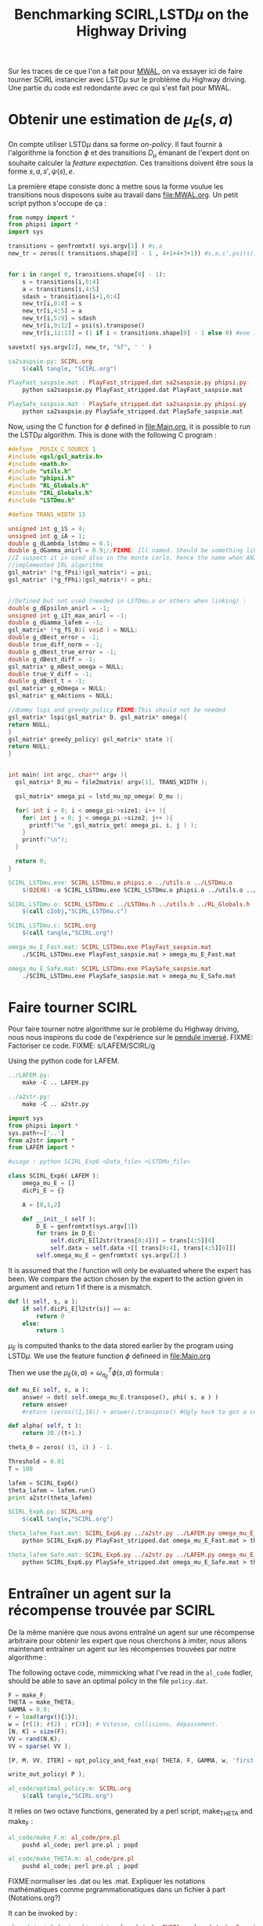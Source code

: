 #+TITLE:Benchmarking SCIRL,LSTD$\mu$ on the Highway Driving

Sur les traces de ce que l'on a fait pour [[file:MWAL.org][MWAL]], on va essayer ici de faire tourner SCIRL instancier avec LSTD$\mu$ sur le problème du Highway driving. Une partie du code est redondante avec ce qui s'est fait pour MWAL.

* Obtenir une estimation de $\mu_E(s,a)$

  On compte utiliser LSTD$\mu$ dans sa forme /on-policy/. Il faut fournir à l'algorithme la fonction $\phi$ et des transitions $D_\mu$ émanant de l'expert dont on souhaite calculer la /feature expectation/. Ces transitions doivent être sous la forme $s,a,s',\psi(s),e$.

La première étape consiste donc à mettre sous la forme voulue les transitions nous disposons suite au travail dans [[file:MWAL.org]]. Un petit script python s'occupe de ça :

   #+begin_src python :tangle sa2saspsie.py
from numpy import *
from phipsi import *
import sys

transitions = genfromtxt( sys.argv[1] ) #s,a
new_tr = zeros(( transitions.shape[0] - 1 , 4+1+4+3+1)) #s,a,s',psi(s),e


for i in range( 0, transitions.shape[0] - 1):
    s = transitions[i,0:4]
    a = transitions[i,4:5]
    sdash = transitions[i+1,0:4]
    new_tr[i,0:4] = s
    new_tr[i,4:5] = a
    new_tr[i,5:9] = sdash
    new_tr[i,9:12] = psi(s).transpose()
    new_tr[i,12:13] = (1 if i < transitions.shape[0] - 1 else 0) #eoe is 0 at the end of episode

savetxt( sys.argv[2], new_tr, "%f", ' ' )

   #+end_src

#+srcname: SCIRL_make
#+begin_src makefile
sa2saspsie.py: SCIRL.org
	$(call tangle, "SCIRL.org")

PlayFast_saspsie.mat : PlayFast_stripped.dat sa2saspsie.py phipsi.py
	python sa2saspsie.py PlayFast_stripped.dat PlayFast_saspsie.mat

PlaySafe_saspsie.mat : PlaySafe_stripped.dat sa2saspsie.py phipsi.py
	python sa2saspsie.py PlaySafe_stripped.dat PlaySafe_saspsie.mat

#+end_src

Now, using the C function for $\phi$ defined in [[file:Main.org]], it is possible to run the LSTD$\mu$ algorithm.
This is done with the following C program :
#+begin_src c :tangle SCIRL_LSTDmu.c :main no
#define _POSIX_C_SOURCE 1
#include <gsl/gsl_matrix.h>
#include <math.h>
#include "utils.h"
#include "phipsi.h"
#include "RL_Globals.h"
#include "IRL_Globals.h"
#include "LSTDmu.h"

#define TRANS_WIDTH 13

unsigned int g_iS = 4;
unsigned int g_iA = 1;
double g_dLambda_lstdmu = 0.1;
double g_dGamma_anirl = 0.9;//FIXME: Ill named. Should be something like g_dGamma_lstdmu
//I suspect it is used also in the monte carlo, hence the name when ANIRL was the only
//implemented IRL algorithm
gsl_matrix* (*g_fPsi)(gsl_matrix*) = psi;
gsl_matrix* (*g_fPhi)(gsl_matrix*) = phi;


//Defined but not used (needed in LSTDmu.o or others when linking) :
double g_dEpsilon_anirl = -1;
unsigned int g_iIt_max_anirl = -1;
double g_dGamma_lafem = -1;
gsl_matrix* (*g_fS_0)( void ) = NULL;
double g_dBest_error = -1;
double true_diff_norm = -1;
double g_dBest_true_error = -1;
double g_dBest_diff = -1;
gsl_matrix* g_mBest_omega = NULL;
double true_V_diff = -1;
double g_dBest_t = -1;
gsl_matrix* g_mOmega = NULL;
gsl_matrix* g_mActions = NULL;

//dummy lspi and greedy_policy FIXME:This should not be needed
gsl_matrix* lspi(gsl_matrix* D, gsl_matrix* omega){
return NULL;
}
gsl_matrix* greedy_policy( gsl_matrix* state ){
return NULL;
}


int main( int argc, char** argv ){
  gsl_matrix* D_mu = file2matrix( argv[1], TRANS_WIDTH );

  gsl_matrix* omega_pi = lstd_mu_op_omega( D_mu );
  
  for( int i = 0; i < omega_pi->size1; i++ ){
    for( int j = 0; j < omega_pi->size2; j++ ){
      printf("%e ",gsl_matrix_get( omega_pi, i, j ) );
    }
    printf("\n");
  }

  return 0;
}

#+end_src

#+srcname: SCIRL_make
#+begin_src makefile
SCIRL_LSTDmu.exe: SCIRL_LSTDmu.o phipsi.o ../utils.o ../LSTDmu.o
	$(O2EXE) -o SCIRL_LSTDmu.exe SCIRL_LSTDmu.o phipsi.o ../utils.o ../LSTDmu.o

SCIRL_LSTDmu.o: SCIRL_LSTDmu.c ../LSTDmu.h ../utils.h ../RL_Globals.h ../IRL_Globals.h phipsi.h
	$(call c2obj,"SCIRL_LSTDmu.c")

SCIRL_LSTDmu.c: SCIRL.org
	$(call tangle,"SCIRL.org")

omega_mu_E_Fast.mat: SCIRL_LSTDmu.exe PlayFast_saspsie.mat
	./SCIRL_LSTDmu.exe PlayFast_saspsie.mat > omega_mu_E_Fast.mat

omega_mu_E_Safe.mat: SCIRL_LSTDmu.exe PlaySafe_saspsie.mat
	./SCIRL_LSTDmu.exe PlaySafe_saspsie.mat > omega_mu_E_Safe.mat

#+end_src

* Faire tourner SCIRL
Pour faire tourner notre algorithme sur le problème du Highway driving, nous nous inspirons du code de l'expérience sur le [[file:../InvertedPendulum/LAFEM_Exp3.org][pendule inversé]]. 
FIXME: Factoriser ce code.
FIXME: s/LAFEM/SCIRL/g


Using the python code for LAFEM.
#+srcname: SCIRL_make
#+begin_src makefile
../LAFEM.py:
	make -C .. LAFEM.py

../a2str.py:
	make -C .. a2str.py

#+end_src



#+begin_src python :tangle SCIRL_Exp6.py
import sys
from phipsi import *
sys.path+=['..']
from a2str import *
from LAFEM import *

#usage : python SCIRL_Exp6 <Data_file> <LSTDMu_file>

class SCIRL_Exp6( LAFEM ):
    omega_mu_E = []
    dicPi_E = {}

    A = [0,1,2]

    def __init__( self ):
        D_E = genfromtxt(sys.argv[1])
        for trans in D_E:
            self.dicPi_E[l2str(trans[0:4])] = trans[4:5][0]
            self.data = self.data +[[ trans[0:4], trans[4:5][0]]]
        self.omega_mu_E = genfromtxt( sys.argv[2] )

#+end_src
     
     It is assumed that the $l$ function will only be evaluated where the expert has been. We compare the action chosen by the expert to the action given in argument and return 1 if there is a mismatch.
     
#+begin_src python :tangle SCIRL_Exp6.py
    def l( self, s, a ):
        if self.dicPi_E[l2str(s)] == a:
            return 0
        else:
            return 1
#+end_src
     
     $\mu_E$ is computed thanks to the data stored earlier by the program using LSTD$\mu$. We use the feature function $\phi$ defineed in [[file:Main.org]]

     Then we use the  $\mu_E(s,a) = \omega^T_{\pi_E}\phi(s,a)$ formula :
#+begin_src python :tangle SCIRL_Exp6.py
    def mu_E( self, s, a ):
        answer = dot( self.omega_mu_E.transpose(), phi( s, a ) )
        return answer
        #return (zeros((1,10)) + answer).transpose() #Ugly hack to get a column vector and not a line vector

    def alpha( self, t ):
        return 30./(t+1.)

    theta_0 = zeros( (3, 1) ) - 1.

    Threshold = 0.01
    T = 100
#+end_src

 #+begin_src python :tangle SCIRL_Exp6.py
lafem = SCIRL_Exp6()
theta_lafem = lafem.run()
print a2str(theta_lafem)
#+end_src

#+srcname: SCIRL_make
#+begin_src makefile
SCIRL_Exp6.py: SCIRL.org
	$(call tangle,"SCIRL.org")

theta_lafem_Fast.mat: SCIRL_Exp6.py ../a2str.py ../LAFEM.py omega_mu_E_Fast.mat phipsi.py PlayFast_stripped.dat
	python SCIRL_Exp6.py PlayFast_stripped.dat omega_mu_E_Fast.mat > theta_lafem_Fast.mat

theta_lafem_Safe.mat: SCIRL_Exp6.py ../a2str.py ../LAFEM.py omega_mu_E_Safe.mat phipsi.py PlaySafe_stripped.dat
	python SCIRL_Exp6.py PlaySafe_stripped.dat omega_mu_E_Safe.mat > theta_lafem_Safe.mat

#+end_src

* Entraîner un agent sur la récompense trouvée par SCIRL

De la même manière que nous avons entraîné un agent sur une récompense arbitraire pour obtenir les expert que nous cherchons à imiter, nous allons maintenant entraîner un agent sur les récompenses trouvées par notre algorithme :

The following octave code, mimmicking what I've read in the =al_code= fodler, should be able to save an optimal policy in the file =policy.dat=.
#+begin_src octave :tangle al_code/optimal_policy.m
F = make_F;
THETA = make_THETA;
GAMMA = 0.9;
r = load(argv(){1});
w = [r(1); r(2) ; r(3)]; # Vitesse, collisions, dépassement. 
[N, K] = size(F);
VV = rand(N,K);
VV = sparse( VV );

[P, M, VV, ITER] = opt_policy_and_feat_exp( THETA, F, GAMMA, w, 'first', VV );

write_out_policy( P );
#+end_src

#+srcname: SCIRL_make
#+begin_src makefile
al_code/optimal_policy.m: SCIRL.org
	$(call tangle,"SCIRL.org")

#+end_src


It relies on two octave functions, generated by a perl script, make_THETA and make_F :
#+srcname: SCIRL_make
#+begin_src makefile
al_code/make_F.m: al_code/pre.pl
	pushd al_code; perl pre.pl ; popd

al_code/make_THETA.m: al_code/pre.pl
	pushd al_code; perl pre.pl ; popd

#+end_src

FIXME:normaliser les .dat ou les .mat. Expliquer les notations mathématiques comme prgrammationatiques dans un fichier à part (Notations.org?)

It can be invoked by :
#+srcname: SCIRL_make
#+begin_src makefile
al_code/scirl_fast_policy.dat: al_code/make_THETA.m al_code/make_F.m al_code/optimal_policy.m theta_lafem_Fast.mat
	pushd al_code; octave optimal_policy.m ../theta_lafem_Fast.mat ; mv policy.dat scirl_fast_policy.dat ; popd

al_code/scirl_safe_policy.dat: al_code/make_THETA.m al_code/make_F.m al_code/optimal_policy.m theta_lafem_Safe.mat
	pushd al_code; octave optimal_policy.m ../theta_lafem_Safe.mat; mv policy.dat scirl_safe_policy.dat ; popd

#+end_src

Now, the simulator can not directly use this file and it should be transformed using a perl script from the =al_code= directory.

#+srcname: SCIRL_make
#+begin_src makefile
al_code/scirl_fast_policy.txt: al_code/scirl_fast_policy.dat
	pushd al_code; mv scirl_fast_policy.dat policy.dat; perl post.pl ;mv policy.txt scirl_fast_policy.txt; mv policy.dat scirl_fast_policy.dat ; popd
al_code/scirl_safe_policy.txt: al_code/scirl_safe_policy.dat
	pushd al_code; mv scirl_safe_policy.dat policy.dat; perl post.pl ;mv policy.txt scirl_safe_policy.txt; mv policy.dat scirl_safe_policy.dat ; popd

#+end_src

Once the transformation is done, one can play with the policy in the simulator. We use our modified version which can stop after a certain number of transitions.

Transitions are stored for later use.

#+srcname: SCIRL_make
#+begin_src makefile
PlayFast_scirl.dat : al_code/scirl_fast_policy.txt PolicyPlay.py App.py
	python PolicyPlay.py al_code/scirl_fast_policy.txt > PlayFast_scirl.dat

PlaySafe_scirl.dat: al_code/scirl_safe_policy.txt PolicyPlay.py App.py
	python PolicyPlay.py al_code/scirl_safe_policy.txt > PlaySafe_scirl.dat

#+end_src

* Calculer la /feature expectation/ des agents entraînés sur les récompenses trouvées par SCIRL
  La /feature expectation/ des agents est calculée de la même manière que dans [[file:MWAL.org]].

  #+srcname: SCIRL_make
#+begin_src makefile
PlayFast_scirl_mu.mat : PlayFast_scirl.dat tr2mu.py
	cat PlayFast_scirl.dat | sed -e 's/\[1, 160]/\[1, 160, \[0, 0\]\]/' | awk '{if($$5) print $0}' | tr -d '[' | tr -d ']' | tr -d ',' | sed -e 's/left/0/' | sed -e 's/none/1/' | sed -e 's/right/2/' | sed -e 's/down/0/' | sed -e 's/up/2/' > PlayFast_scirl_stripped.dat
	python tr2mu.py PlayFast_scirl_stripped.dat | tr -d '[' | tr -d ']' > PlayFast_scirl_mu.mat

PlaySafe_scirl_mu.mat : PlaySafe_scirl.dat tr2mu.py
	cat PlaySafe_scirl.dat | sed -e 's/\[1, 160]/\[1, 160, \[0, 0\]\]/' | awk '{if($$5) print $0}' | tr -d '[' | tr -d ']' | tr -d ',' | sed -e 's/left/0/' | sed -e 's/none/1/' | sed -e 's/right/2/' | sed -e 's/down/0/' | sed -e 's/up/2/' > PlaySafe_scirl_stripped.dat
	python tr2mu.py PlaySafe_scirl_stripped.dat | tr -d '[' | tr -d ']' > PlaySafe_scirl_mu.mat

#+end_src


* Cleaning the mess
  #+srcname: SCIRL_clean_make
  #+begin_src makefile
SCIRL_clean:
	find . -maxdepth 1 -iname "sa2saspsie.py"   | xargs $(XARGS_OPT) rm
	find . -maxdepth 1 -iname "PlayFast_saspsie.mat"   | xargs $(XARGS_OPT) rm
	find . -maxdepth 1 -iname "PlaySafe_saspsie.mat"   | xargs $(XARGS_OPT) rm
	find . -maxdepth 1 -iname "SCIRL_LSTDmu.c"   | xargs $(XARGS_OPT) rm
	find . -maxdepth 1 -iname "SCIRL_LSTDmu.o"   | xargs $(XARGS_OPT) rm
	find . -maxdepth 1 -iname "SCIRL_LSTDmu.exe"   | xargs $(XARGS_OPT) rm
	find . -maxdepth 1 -iname "omega_mu_E_Fast.mat"   | xargs $(XARGS_OPT) rm
	find . -maxdepth 1 -iname "omega_mu_E_Safe.mat"   | xargs $(XARGS_OPT) rm
	find . -maxdepth 1 -iname "SCIRL_Exp6.py"   | xargs $(XARGS_OPT) rm
	find . -maxdepth 1 -iname "theta_lafem_Fast.mat"   | xargs $(XARGS_OPT) rm
	find . -maxdepth 1 -iname "theta_lafem_Safe.mat"   | xargs $(XARGS_OPT) rm
	find . -maxdepth 1 -iname "al_code/optimal_policy.m"   | xargs $(XARGS_OPT) rm
	find . -maxdepth 1 -iname "al_code/make_F.m"   | xargs $(XARGS_OPT) rm
	find . -maxdepth 1 -iname "al_code/make_THETA.m"   | xargs $(XARGS_OPT) rm
	find . -maxdepth 1 -iname "al_code/scirl_fast_policy.dat"   | xargs $(XARGS_OPT) rm
	find . -maxdepth 1 -iname "al_code/scirl_safe_policy.dat"   | xargs $(XARGS_OPT) rm
	find . -maxdepth 1 -iname "al_code/scirl_fast_policy.txt"   | xargs $(XARGS_OPT) rm
	find . -maxdepth 1 -iname "al_code/scirl_safe_policy.txt"   | xargs $(XARGS_OPT) rm
	find . -maxdepth 1 -iname "al_code/PlayFast_scirl.dat"   | xargs $(XARGS_OPT) rm
	find . -maxdepth 1 -iname "al_code/PlaySafe_scirl.dat"   | xargs $(XARGS_OPT) rm
	find . -maxdepth 1 -iname "al_code/PlayFast_scirl_stripped.dat"   | xargs $(XARGS_OPT) rm
	find . -maxdepth 1 -iname "al_code/PlaySafe_scirl_stripped.dat"   | xargs $(XARGS_OPT) rm
	find . -maxdepth 1 -iname "al_code/PlayFast_scirl_mu.mat"   | xargs $(XARGS_OPT) rm
	find . -maxdepth 1 -iname "al_code/PlaySafe_scirl_mu.mat"   | xargs $(XARGS_OPT) rm

  #+end_src

